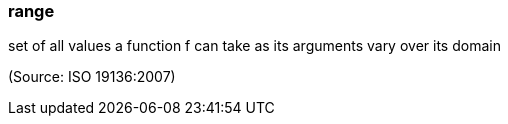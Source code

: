 === range

set of all values a function f can take as its arguments vary over its domain

(Source: ISO 19136:2007)

